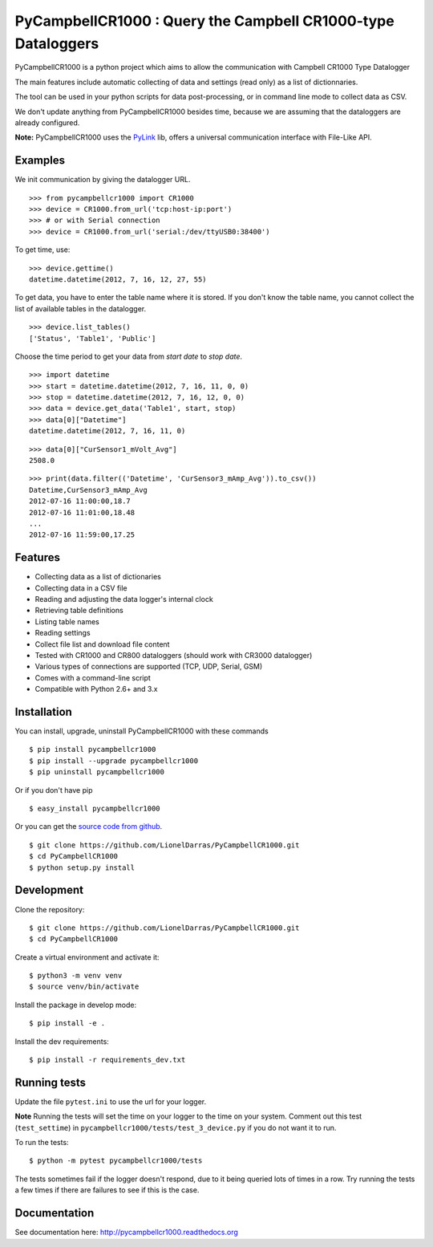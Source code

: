 PyCampbellCR1000 : Query the Campbell CR1000-type Dataloggers
=============================================================

PyCampbellCR1000 is a python project which aims to allow the communication with
Campbell CR1000 Type Datalogger

The main features include automatic collecting of data and settings (read only)
as a list of dictionnaries.

The tool can be used in your python scripts for data post-processing,
or in command line mode to collect data as CSV.

We don't update anything from PyCampbellCR1000 besides time,
because we are assuming that the dataloggers are already configured.

**Note:** PyCampbellCR1000 uses the `PyLink <http://pypi.python.org/pypi/PyLink>`_ lib, offers a universal communication interface with File-Like API.


Examples
--------

We init communication by giving the datalogger URL.


::

  >>> from pycampbellcr1000 import CR1000
  >>> device = CR1000.from_url('tcp:host-ip:port')
  >>> # or with Serial connection
  >>> device = CR1000.from_url('serial:/dev/ttyUSB0:38400')

To get time, use:

::

  >>> device.gettime()
  datetime.datetime(2012, 7, 16, 12, 27, 55)

To get data, you have to enter the table name where it is stored.
If you don't know the table name, you cannot collect the list of available
tables in the datalogger.


::

  >>> device.list_tables()
  ['Status', 'Table1', 'Public']

Choose the time period to get your data from `start date` to `stop date`.


::

  >>> import datetime
  >>> start = datetime.datetime(2012, 7, 16, 11, 0, 0)
  >>> stop = datetime.datetime(2012, 7, 16, 12, 0, 0)
  >>> data = device.get_data('Table1', start, stop)
  >>> data[0]["Datetime"]
  datetime.datetime(2012, 7, 16, 11, 0)

::

  >>> data[0]["CurSensor1_mVolt_Avg"]
  2508.0

::

  >>> print(data.filter(('Datetime', 'CurSensor3_mAmp_Avg')).to_csv())
  Datetime,CurSensor3_mAmp_Avg
  2012-07-16 11:00:00,18.7
  2012-07-16 11:01:00,18.48
  ...
  2012-07-16 11:59:00,17.25


Features
--------

* Collecting data as a list of dictionaries
* Collecting data in a CSV file
* Reading and adjusting the data logger's internal clock
* Retrieving table definitions
* Listing table names
* Reading settings
* Collect file list and download file content
* Tested with CR1000 and CR800 dataloggers (should work with CR3000 datalogger)
* Various types of connections are supported (TCP, UDP, Serial, GSM)
* Comes with a command-line script
* Compatible with Python 2.6+ and 3.x


Installation
------------

You can install, upgrade, uninstall PyCampbellCR1000 with these commands

::

    $ pip install pycampbellcr1000
    $ pip install --upgrade pycampbellcr1000
    $ pip uninstall pycampbellcr1000

Or if you don't have pip

::

  $ easy_install pycampbellcr1000

Or you can get the `source code from github
<https://github.com/LionelDarras/PyCampbellCR1000>`_.

::

  $ git clone https://github.com/LionelDarras/PyCampbellCR1000.git
  $ cd PyCampbellCR1000
  $ python setup.py install


Development
-----------
Clone the repository::

  $ git clone https://github.com/LionelDarras/PyCampbellCR1000.git
  $ cd PyCampbellCR1000

Create a virtual environment and activate it::

  $ python3 -m venv venv
  $ source venv/bin/activate

Install the package in develop mode::

  $ pip install -e .

Install the dev requirements::

  $ pip install -r requirements_dev.txt


Running tests
-------------

Update the file ``pytest.ini`` to use the url for your logger.

**Note** Running the tests will set the time on your logger to the time on your system. Comment out this test (``test_settime``) in ``pycampbellcr1000/tests/test_3_device.py`` if you do not want it to run.

To run the tests::

  $ python -m pytest pycampbellcr1000/tests

The tests sometimes fail if the logger doesn't respond, due to it being queried lots of times in a row. Try running the tests a few times if there are failures to see if this is the case.


Documentation
-------------

See documentation here: http://pycampbellcr1000.readthedocs.org
